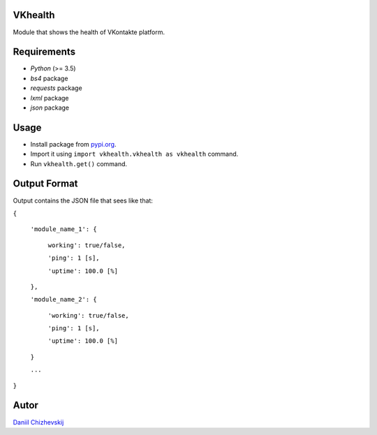 VKhealth
========

Module that shows the health of VKontakte platform.

Requirements
============

* *Python* (>= 3.5)
* *bs4* package
* *requests* package
* *lxml* package
* *json* package

Usage
=====

* Install package from `pypi.org <https://pypi.org>`_.
* Import it using ``import vkhealth.vkhealth as vkhealth`` command.
* Run ``vkhealth.get()`` command.

Output Format
=============

Output contains the JSON file that sees like that:

``{``

    ``'module_name_1': {``

        ``working': true/false,``

        ``'ping': 1 [s],``

        ``'uptime': 100.0 [%]``

    ``},``

    ``'module_name_2': {``

        ``'working': true/false,``

        ``'ping': 1 [s],``

        ``'uptime': 100.0 [%]``

    ``}``

    ``...``

``}``

Autor
=====
`Daniil Chizhevskij <mailto:daniilchizhevskij@gmail.com>`_
